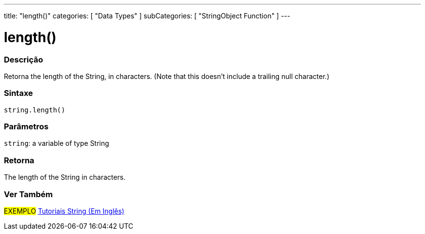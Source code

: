 ﻿---
title: "length()"
categories: [ "Data Types" ]
subCategories: [ "StringObject Function" ]
---





= length()


// OVERVIEW SECTION STARTS
[#overview]
--

[float]
=== Descrição
Retorna the length of the String, in characters. (Note that this doesn't include a trailing null character.)

[%hardbreaks]


[float]
=== Sintaxe
[source,arduino]
----
string.length()
----

[float]
=== Parâmetros
`string`: a variable of type String


[float]
=== Retorna
The length of the String in characters.

--
// OVERVIEW SECTION ENDS



// HOW TO USE SECTION ENDS


// SEE ALSO SECTION
[#see_also]
--

[float]
=== Ver Também

[role="example"]
#EXEMPLO# https://www.arduino.cc/en/Tutorial/BuiltInExamples#strings[Tutoriais String (Em Inglês)] +
--
// SEE ALSO SECTION ENDS